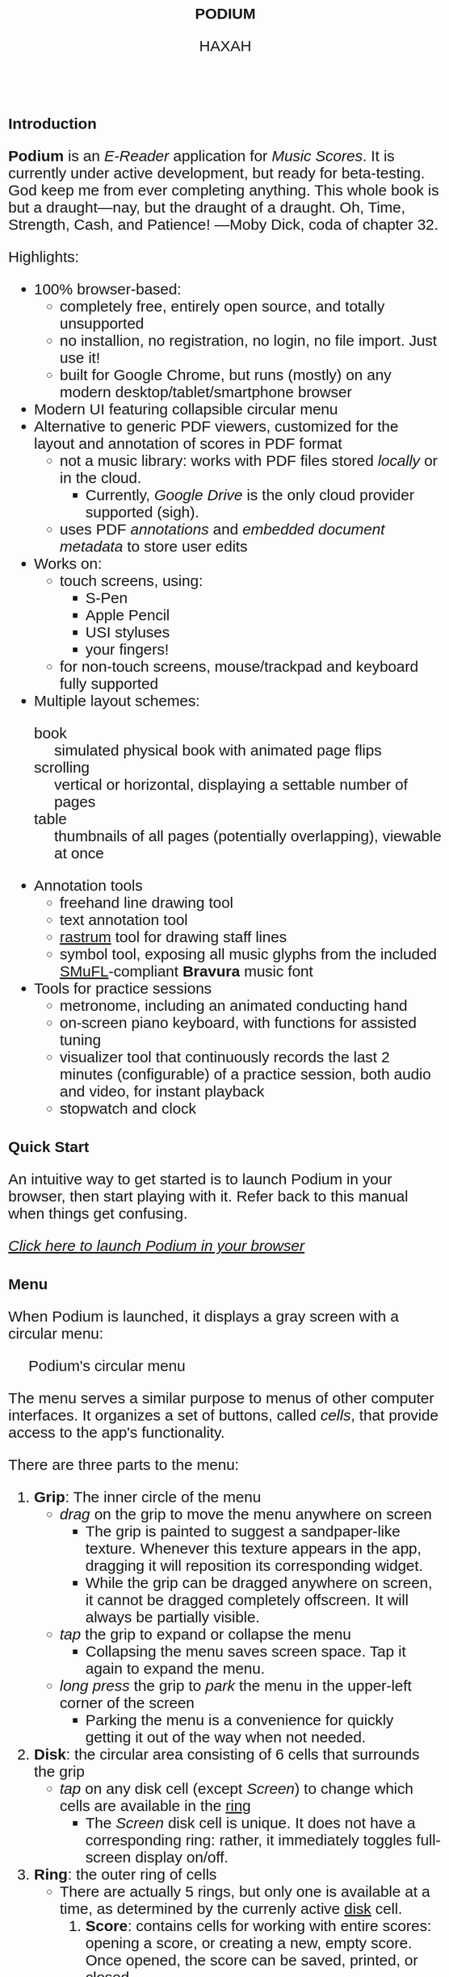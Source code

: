 #+TODO: TODO BUG IN_PROGRESS | DONE CANCELED
#+OPTIONS: tasks:nil
#+AUTHOR: HAXAH
#+HTML_HEAD: <base target="_blank">
#+HTML_HEAD_EXTRA: <style>* {font-family: "Gill Sans", sans-serif !important}</style>
#+HTML_HEAD_EXTRA: <style>* {font-size: 30px !important}</style>
#+TITLE: PODIUM
#+ATTR_HTML: :target _blank
* Introduction
   *Podium* is an /E-Reader/ application for /Music Scores/. It is currently under active development,
    but ready for beta-testing.\\

     God keep me from ever completing anything. This whole book is but a draught—nay, but the draught of a draught.
     Oh, Time, Strength, Cash, and Patience!
      ---Moby Dick, coda of chapter 32.


   Highlights:
   - 100% browser-based:
      - completely free, entirely open source, and totally unsupported
      - no installion, no registration, no login, no file import.  Just use it!
      - built for Google Chrome, but runs (mostly) on any modern desktop/tablet/smartphone browser
   - Modern UI featuring collapsible circular menu
   - Alternative to generic PDF viewers, customized for the layout and annotation of scores in PDF format
      - not a music library: works with PDF files stored /locally/ or in the cloud.
        - Currently, /Google Drive/ is the only cloud provider supported (sigh).
      - uses PDF /annotations/ and /embedded document metadata/ to store user edits
   - Works on:
     - touch screens, using:
       - S-Pen
       - Apple Pencil
       - USI styluses
       - your fingers!
     - for non-touch screens, mouse/trackpad and keyboard fully supported
   - Multiple layout schemes:
     - book :: simulated physical book with animated page flips
     - scrolling :: vertical or horizontal, displaying a settable number of pages
     - table :: thumbnails of all pages (potentially overlapping), viewable at once
   - Annotation tools
     - freehand line drawing tool
     - text annotation tool
     - [[https://en.wikipedia.org/wiki/Rastrum][rastrum]] tool for drawing staff lines
     - symbol tool, exposing all music glyphs from the included [[https://www.smufl.org/][SMuFL]]-compliant *Bravura* music font
   - Tools for practice sessions
     - metronome, including an animated conducting hand
     - on-screen piano keyboard, with functions for assisted tuning
     - visualizer tool that continuously records the last 2 minutes (configurable) of
        a practice session, both audio and video, for instant playback
     - stopwatch and clock

* Quick Start
    An intuitive way to get started is to launch Podium in your browser, then start playing with it. Refer
    back to this manual when things get confusing.
    
#+ATTR_HTML: :style width:fit-content;background-color:#ccc;border-radius:8px;margin:20px;
   [[https://www.studiop5.org/podium.html][/Click here to launch Podium in your browser/]]

* Menu
   When Podium is launched, it displays a gray screen with a circular menu:
#+CAPTION: Podium's circular menu
#+NAME:  fig:menu
#+ATTR_HTML: :width 800px
   [[./assets/menu.png]] 

   The menu serves a similar purpose to menus of other computer interfaces. It organizes a set of buttons,
   called /cells/, that provide access to the app's functionality.

   There are three parts to the menu:
   1. *Grip*: The inner circle of the menu
      - /drag/ on the grip to move the menu anywhere on screen
        - The grip is painted to suggest a sandpaper-like texture. Whenever this texture appears in the app,
          dragging it will reposition its corresponding widget.
        - While the grip can be dragged anywhere on screen, it cannot be dragged completely offscreen. It will always be
          partially visible.
      - /tap/ the grip to expand or collapse the menu
        - Collapsing the menu saves screen space. Tap it again to expand the menu.
      - /long press/ the grip to /park/ the menu in the upper-left corner of the screen
        - Parking the menu is a convenience for quickly getting it out of the way when not needed.
   2. <<disk>> *Disk*: the circular area consisting of 6 cells that surrounds the grip
      - /tap/ on any disk cell (except /Screen/) to change which cells are available in the [[ring][ring]]
        - The /Screen/ disk cell is unique. It does not have a corresponding ring: rather, it immediately toggles
         full-screen display on/off.
   3. <<ring>> *Ring*: the outer ring of cells
      - There are actually 5 rings, but only one is available at a time, as determined by the currenly active [[disk][disk]] cell.
        1. <<score-ring>> *Score*: contains cells for working with entire scores: opening a score, or creating a new,
           empty score. Once opened, the score can be saved, printed, or closed.
        2. <<layout-ring>> *Layout*: contains cells that customize the /layout/ of the the currently opened score.
        3. <<pages-ring>> *Pages*: contains cells for adding, deleting, or duplicating the score's pages,  and for customizing
           how the score's page numbers are displayed.
        4. <<ink-ring>> *Ink*: contains cells for annotating the active score's active page.
        5. <<move-ring>> *More*: contains cells that invoke app functionality not directly related to a score.

   A cell can be in one of three states:
   1. Disabled: the cell's icon and text are displayed in a light grey color, showing that the cell's function is
      not available in the current context. For example, in Figure [[fig:menu]], the /Close/, /Save/, and /Print/ disk cells
      are disabled, as there is no open score for them to work on. Tapping a disabled cell will do nothing.
   2. Enabled: the cell's icon and text are displayed in black, showing that the the cell's function is available by
      /tapping/ (or, in some cases, /long pressing/) the cell.
      - /long pressing/ on most cells launches a panel that customizes the cell's functionality.
        - For some cells, there is no further functionality to customize. For such cells, a /long press/ is
          equivalent to a /tap/.
** TODO add logic to know when a score is edited, use this to toggle save
** TODO add logic to warn when an unsaved edited score is closed
** TODO implement the "freeze annotations" functionality
** TODO implement print functionality
** BUG when you resize a line, lock x and y so they can't be scaled independently
